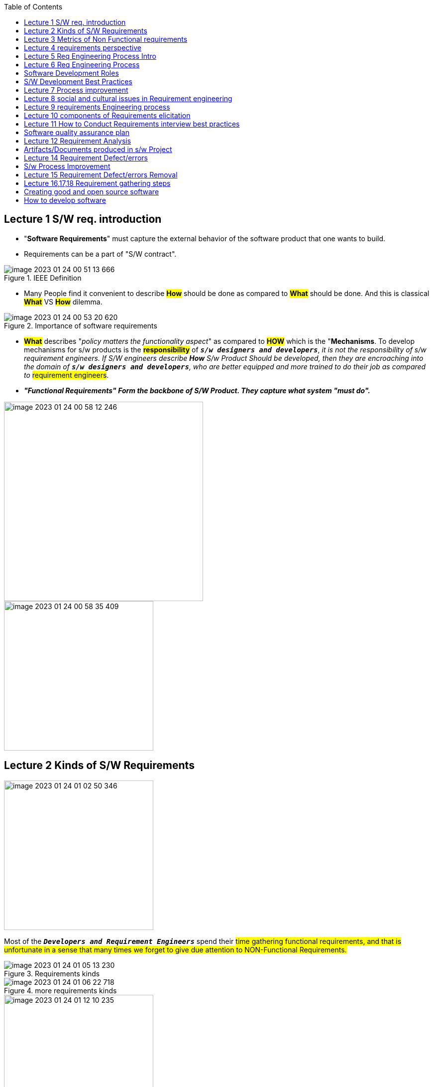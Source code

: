:toc:

== Lecture 1 S/W req. introduction

* "*Software Requirements*" must capture the external behavior of the software product that one wants to build.

* Requirements can be a part of "S/W contract".

.IEEE Definition
image::images/image-2023-01-24-00-51-13-666.png[]

* Many People find it convenient to describe *#How#* should be done as compared to *#What#* should be done. And this is classical *#What#* VS *#How#* dilemma.

.Importance of software requirements
image::images/image-2023-01-24-00-53-20-620.png[]

* *#What#* describes "_policy matters the functionality aspect_" as compared to #*HOW*# which is the "*Mechanisms*. To develop mechanisms for s/w products is the *#responsibility#* of `*_s/w designers and developers_*`, [.underline]#_it is not the responsibility of s/w requirement engineers. If S/W engineers describe *How* S/w Product Should be developed,  then they are encroaching into the domain of `*s/w designers and developers*`, who are better equipped and more trained to do their job as compared to_# #requirement engineers#.

* *_"Functional Requirements" Form the backbone of S/W Product.
They capture what system "must do"._*

image::images/image-2023-01-24-00-58-12-246.png[width=400,float=left]

image::images/image-2023-01-24-00-58-35-409.png[width=300]

== Lecture 2 Kinds of S/W Requirements

image::images/image-2023-01-24-01-02-50-346.png[width=300,float=left]
Most of the `*_Developers and Requirement Engineers_*` spend their #time gathering functional requirements, and that is unfortunate in a sense  that many times we forget to give due attention to NON-Functional Requirements.#

.Requirements kinds
image::images/image-2023-01-24-01-05-13-230.png[]

.more requirements kinds
image::images/image-2023-01-24-01-06-22-718.png[]

.non-functional requirements
image::images/image-2023-01-24-01-12-10-235.png[width=300,float=left]

These requirements are often not given due importance by the customers or developers because they are sometimes written as "General Goals" by the *#Customers#*.


"`*#Easy to use#*`" is  easy to say, but it is hard to do, How, because how you will quantify "Easy to use". You can't, because it varies from person to person.

General #*Goals*#(`*Metrics*`) of s/w product should be expressed in quantitative measures so that we objectively test them. So that we can clearly and factually state that this product is better in these respects over the other product.

== Lecture 3 Metrics of Non Functional requirements

.Metrics of Non Functional requirements
image::images/image-2023-01-24-01-16-08-443.png[]

== Lecture 4 requirements perspective
.requirements perspective
image::images/image-2023-01-24-01-17-27-152.png[]


== Lecture 5 Req Engineering Process Intro

.Requirements Engineering Process Intro
image::images/image-2023-01-24-01-20-08-607.png[]

== Lecture 6 Req Engineering Process

image::images/image-2023-01-24-01-23-55-914.png[float=left,width=350]

image::images/image-2023-01-24-01-24-32-890.png[width=500]

image::images/image-2023-01-24-01-26-16-211.png[]

== Software Development Roles

.Software Development Roles
image::images/image-2023-01-24-01-29-54-684.png[]

== S/W Development Best Practices
image::images/image-2023-01-24-01-32-02-319.png[]

== Lecture 7 Process improvement

*#_Process improvement_#* _is an active area of research in all fields of s/w engineering. Companies and Government are putting lots of money and training so that the productivity of s/w engineers, developers, testers, improves and, as a result, the bottom line of the companies and the economy of the country get better results due to the productivity._


Companies main process ko introduce krny ke ek bure wajeh communication hote ha k har ek ke bat hierarchy main top tak ja suky, companies/organizations main be politics hote ha.
Sustainable

#*_Nadeem ny kha tha k mjy 6-months  sath s/w company/business buna k smj aya k business krna and s/w development krna mukamal different ha._*#

image::images/image-2023-01-24-01-35-15-983.png[]

.15%-35% of the total cost goes to requirement activities
image::images/image-2023-01-24-01-36-47-073.png[width=500,float=right]

*_Har step ke alg best practices han_*

[arabic]
. #Req. Elicitation# ke best practices han
. #Analysis and Negotiation# ke best practices han
. #Validation# ke best practices han
. And many other
. In fact, s/w engineering main har step ke apne best practices han

image::images/image-2023-01-24-01-41-34-150.png[width=300]

== Lecture 8 social and cultural issues in Requirement engineering
`__It is a known Problem that software developers ke interpersonal skills or management skills ache nehe hote, and jin ke ache hote ha wo apny profession main bhot agy turake krty han.
__`

This is The most Important Lecture. Es main most issues mj main han.

#Requirement Engineering# is a *#_social Activity_#* as it involves interactions b/w clients, engineers, and other s/w systems and hardware systems as well

image::images/image-2023-01-24-01-44-26-751.png[]

image::images/image-2023-01-24-01-45-18-788.png[width=300,float=right]

#A natural phenomenon that is *programmers* do not like `*documentation*` for the `*code*` they have produced.# This is true everywhere in the world.


== Lecture 9 requirements Engineering process
====
image::images/image-2023-01-24-01-48-15-918.png[]
====

== Lecture 10 components of Requirements elicitation
image::images/image-2023-01-24-01-50-41-127.png[width=500, float=right]

From requirements Engineering perspective , agr ap ek ache *#requirements Model#* `_banana ha tu jis *application domain* main ap kam kr rhy han us *application domain* ko ache tarhan study krna hoga And kise  hud tak application domain main apko apne knowledge base bunane hoge usk begair ap Jo be requirements ap collect karain gay Ya Requirement Model develop krain gay us main tashnage rhy gee or apka Apna elm sahe nehe hoga ya mukamal nhe hoga ya ap keh sukty Hain k main NY requirements gather kr Lee Hain lakin ap comfortable nhe hogy us application domain kam krny k hawaly say,_` #*_Most I.M.P Thing k ap domain expert be Nhe bun sukty Q K app basically computer Professional  han Ya s/w Engineer han BUT you should have sufficient information about Application domain._*#

image::images/image-2023-01-24-01-54-38-816.png[]

image::images/image-2023-01-24-01-55-06-960.png[width=650,float=left]
image::images/image-2023-01-24-01-55-46-835.png[width=600]

== Lecture 11 How to Conduct Requirements interview best practices
image::images/image-2023-01-24-01-57-44-164.png[width=250,float=left]
#*_Listen to learn_*#, do not listen as a dumb listener but listen to learn. Give the speaker your undivided attention, just do not wait for your turn to speak, so if other person is getting the impression that you are not listening, then the other person will not feel comfortable in providing you accurate information. Concentrate on the message not on the person, so don't try to find faults within the interview but try to concentrate on the message that is being delivered. Don't interrupt the speaker whenever you have the urge to ask. Let the speaker finish first, then you can ask probe question.

[.underline]#_You need to tune out distractions such as interfering noises, wondering thoughts, and emotional reactions to the speaker's message, Every human being goes through these unrelated events in human mind but one needs to learn to tune them out while listening. And you need to suspend judgements until you have heard all the facts, don't jump on conclusion rather wait till everything has been said and then make the decision based on the facts. Take notes on key points if appropriate with respect to the environment of the interview. Learn to manage your own emotional filters, personal blunders and biases which can keep you from what really being said. So don't get influenced by your own biases. It is natural if you do not listen to information correctly, then you are not going to process that information correctly, cannot analyze it, cannot model it correctly_.#

* "*Scenarios*" are #user stories#; #*End-user*# describes how he wants to interact with the system.

== Software quality assurance plan
image::images/image-2023-01-24-02-06-48-255.png[width=600]

== Lecture 12 Requirement Analysis
image::images/image-2023-01-24-02-07-43-490.png[]

image::images/image-2023-01-24-02-08-01-688.png[width=500,float=left]
Ek requirements engineer acha #*analyst*# ho sukta ha usy hona be cheye q k this Is the part of the job, and he should have good negotiation skills but this is an aspect which varies from person to person and this is usually left up to *_#Leaders and Project Managers to#_* negotiate with customers.

Difference between Requirements *#Validation and Verification#*.

*#Validation:#* we do validation when requirements are complete to some extent.

image::images/image-2023-01-24-02-12-08-486.png[]
image::images/image-2023-01-24-02-15-11-497.png[]
image::images/image-2023-01-24-02-17-07-101.png[width=400]

image::images/image-2023-01-24-02-18-57-682.png[width=200,float=left]

The #*Interaction matrix*# works only if there are very small number of requirements  are less than or equal to #200#

If the number of conflicting requirements is high, you should not assume that requirement engineers did not work well. Instead, it is an opportunity to understand the different perspectives of requirements


image::images/image-2023-01-24-02-24-40-442.png[]

== Artifacts/Documents produced in s/w Project
image::images/image-2023-01-24-02-17-48-140.png[width=600]

== Lecture 14 Requirement Defect/errors
* *Requirement defect OR "not quality requirements"* and deficiency in the requirements.
* It is not necessary to perform all S/w Development Activities in a project. Some projects are quite simple

image::images/image-2023-01-24-02-28-30-596.png[]

== S/w Process Improvement
A process does not bind you in chains rather it is going to liberate you from doing a lot of unnecessary and unguided things; One thing must be clear to you that is a process Is not your enemy. An S/W process Is your friend, and this applies in all walks of life.

Han jahan ap ya sumajhty han  k ya process cumbersome(weighty, ungainly,
burdensome) ho rha ha for a particular problem Or you have enouht experience that you can skip some steps than good processes
allow you to do that.

image::images/image-2023-01-24-02-31-03-431.png[]

== Lecture 15 Requirement Defect/errors Removal
* It is not possible to remove 100% errors from Requirements, but we can apply techniques to identify or discover defects and remove them.
* Defects identification or Defects discovery one thing and Defect removal is 2nd thing and are different. Computer science and s/w engineering main kafee literature managerial aspects pur available ha.

image::images/image-2023-01-24-02-32-45-754.png[]

image::images/image-2023-01-24-02-33-25-761.png[width=500,float=right]

#How to identify defects in Requirements?#

[arabic]
. Review requirements documents
. Do Inspections

== Lecture 16,17,18 Requirement gathering steps

image::images/image-2023-01-24-02-36-20-281.png[]
image::images/image-2023-01-24-02-36-32-899.png[]

== Creating good and open source software
image::images/image-2023-01-24-02-37-00-871.png[]

== How to develop software

* _We don't develop software alone, instead we need to work in a team to develop advanced software_.

* _We #*share*# the `*Design*` we #*share*# the `*source code*`. we #*share*# the `*ideas*` while developing software  in a team. To make this task easier and realistic for remote software teams/members, we can use a #*shared cloud repository*#. This will enable remote developers/teams to work concurrently on the same design on the same diagram on the same source code_

image::images/image-2023-01-24-02-41-18-198.png[]